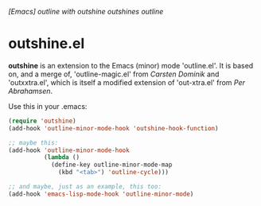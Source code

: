 /[Emacs] outline with outshine outshines outline/

* outshine.el

*outshine* is an extension to the Emacs (minor) mode 'outline.el'. It is
based on, and a merge of, 'outline-magic.el' from /Carsten Dominik/ and
'outxxtra.el', which is itself a modified extension of 'out-xtra.el' from
/Per Abrahamsen/. 

Use this in your .emacs:

#+begin_src emacs-lisp
(require 'outshine)
(add-hook 'outline-minor-mode-hook 'outshine-hook-function)

;; maybe this:
(add-hook 'outline-minor-mode-hook
          (lambda ()
            (define-key outline-minor-mode-map
              (kbd "<tab>") 'outline-cycle)))

;; and maybe, just as an example, this too:
(add-hook 'emacs-lisp-mode-hook 'outline-minor-mode)
#+end_src

